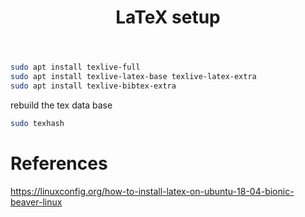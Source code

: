 #+TITLE: LaTeX setup

#+begin_src sh
sudo apt install texlive-full
sudo apt install texlive-latex-base texlive-latex-extra
sudo apt install texlive-bibtex-extra
#+end_src

rebuild the tex data base
#+begin_src sh
sudo texhash
#+end_src

* References
https://linuxconfig.org/how-to-install-latex-on-ubuntu-18-04-bionic-beaver-linux
